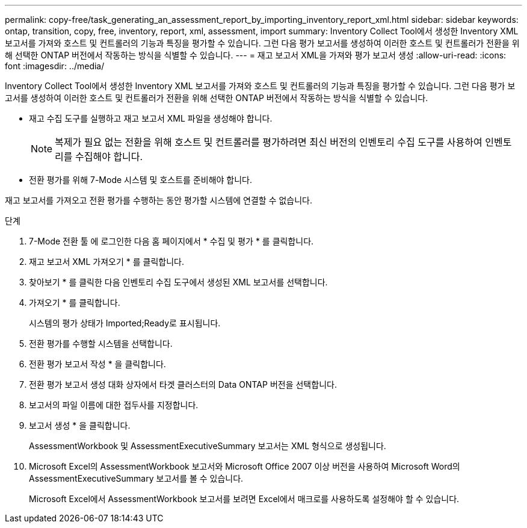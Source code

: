 ---
permalink: copy-free/task_generating_an_assessment_report_by_importing_inventory_report_xml.html 
sidebar: sidebar 
keywords: ontap, transition, copy, free, inventory, report, xml, assessment, import 
summary: Inventory Collect Tool에서 생성한 Inventory XML 보고서를 가져와 호스트 및 컨트롤러의 기능과 특징을 평가할 수 있습니다. 그런 다음 평가 보고서를 생성하여 이러한 호스트 및 컨트롤러가 전환을 위해 선택한 ONTAP 버전에서 작동하는 방식을 식별할 수 있습니다. 
---
= 재고 보고서 XML을 가져와 평가 보고서 생성
:allow-uri-read: 
:icons: font
:imagesdir: ../media/


[role="lead"]
Inventory Collect Tool에서 생성한 Inventory XML 보고서를 가져와 호스트 및 컨트롤러의 기능과 특징을 평가할 수 있습니다. 그런 다음 평가 보고서를 생성하여 이러한 호스트 및 컨트롤러가 전환을 위해 선택한 ONTAP 버전에서 작동하는 방식을 식별할 수 있습니다.

* 재고 수집 도구를 실행하고 재고 보고서 XML 파일을 생성해야 합니다.
+

NOTE: 복제가 필요 없는 전환을 위해 호스트 및 컨트롤러를 평가하려면 최신 버전의 인벤토리 수집 도구를 사용하여 인벤토리를 수집해야 합니다.

* 전환 평가를 위해 7-Mode 시스템 및 호스트를 준비해야 합니다.


재고 보고서를 가져오고 전환 평가를 수행하는 동안 평가할 시스템에 연결할 수 없습니다.

.단계
. 7-Mode 전환 툴 에 로그인한 다음 홈 페이지에서 * 수집 및 평가 * 를 클릭합니다.
. 재고 보고서 XML 가져오기 * 를 클릭합니다.
. 찾아보기 * 를 클릭한 다음 인벤토리 수집 도구에서 생성된 XML 보고서를 선택합니다.
. 가져오기 * 를 클릭합니다.
+
시스템의 평가 상태가 Imported;Ready로 표시됩니다.

. 전환 평가를 수행할 시스템을 선택합니다.
. 전환 평가 보고서 작성 * 을 클릭합니다.
. 전환 평가 보고서 생성 대화 상자에서 타겟 클러스터의 Data ONTAP 버전을 선택합니다.
. 보고서의 파일 이름에 대한 접두사를 지정합니다.
. 보고서 생성 * 을 클릭합니다.
+
AssessmentWorkbook 및 AssessmentExecutiveSummary 보고서는 XML 형식으로 생성됩니다.

. Microsoft Excel의 AssessmentWorkbook 보고서와 Microsoft Office 2007 이상 버전을 사용하여 Microsoft Word의 AssessmentExecutiveSummary 보고서를 볼 수 있습니다.
+
Microsoft Excel에서 AssessmentWorkbook 보고서를 보려면 Excel에서 매크로를 사용하도록 설정해야 할 수 있습니다.


